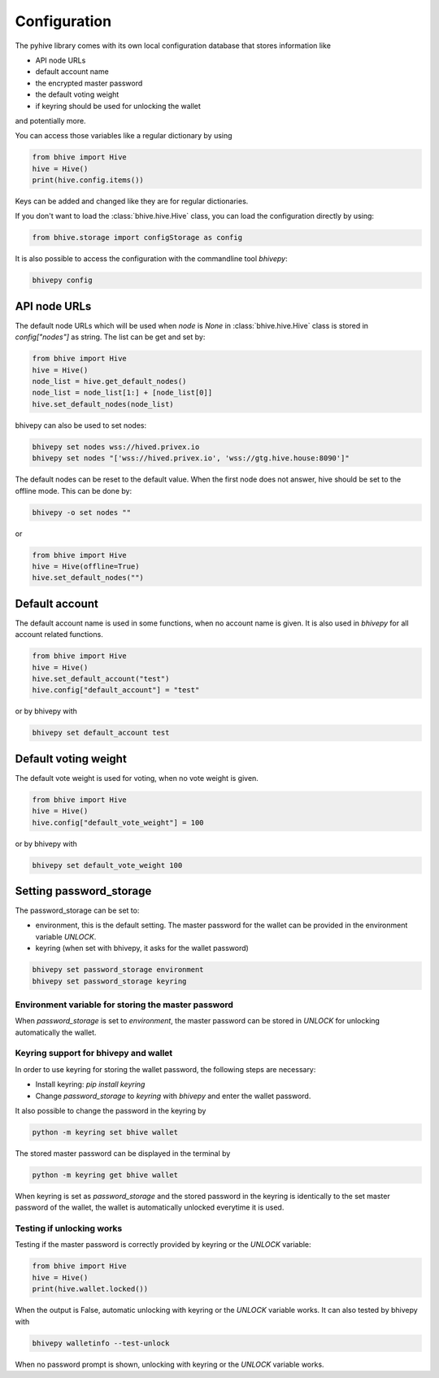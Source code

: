 *************
Configuration
*************

The pyhive library comes with its own local configuration database
that stores information like

* API node URLs
* default account name
* the encrypted master password
* the default voting weight
* if keyring should be used for unlocking the wallet

and potentially more.

You can access those variables like a regular dictionary by using

.. code-block:: python

    from bhive import Hive
    hive = Hive()
    print(hive.config.items())

Keys can be added and changed like they are for regular dictionaries.

If you don't want to load the :class:`bhive.hive.Hive` class, you
can load the configuration directly by using:

.. code-block:: python

    from bhive.storage import configStorage as config

It is also possible to access the configuration with the commandline tool `bhivepy`:

.. code-block:: bash

    bhivepy config

API node URLs
-------------

The default node URLs which will be used when  `node` is  `None` in :class:`bhive.hive.Hive` class
is stored in `config["nodes"]` as string. The list can be get and set by:

.. code-block:: python

    from bhive import Hive
    hive = Hive()
    node_list = hive.get_default_nodes()
    node_list = node_list[1:] + [node_list[0]]
    hive.set_default_nodes(node_list)

bhivepy can also be used to set nodes:

.. code-block:: bash

        bhivepy set nodes wss://hived.privex.io
        bhivepy set nodes "['wss://hived.privex.io', 'wss://gtg.hive.house:8090']"

The default nodes can be reset to the default value. When the first node does not
answer, hive should be set to the offline mode. This can be done by:

.. code-block:: bash

        bhivepy -o set nodes ""

or

.. code-block:: python

    from bhive import Hive
    hive = Hive(offline=True)
    hive.set_default_nodes("")

Default account
---------------

The default account name is used in some functions, when no account name is given.
It is also used in  `bhivepy` for all account related functions.

.. code-block:: python

    from bhive import Hive
    hive = Hive()
    hive.set_default_account("test")
    hive.config["default_account"] = "test"

or by bhivepy with

.. code-block:: bash

        bhivepy set default_account test

Default voting weight
---------------------

The default vote weight is used for voting, when no vote weight is given.

.. code-block:: python

    from bhive import Hive
    hive = Hive()
    hive.config["default_vote_weight"] = 100

or by bhivepy with

.. code-block:: bash

        bhivepy set default_vote_weight 100


Setting password_storage
------------------------

The password_storage can be set to:

* environment, this is the default setting. The master password for the wallet can be provided in the environment variable `UNLOCK`.
* keyring (when set with bhivepy, it asks for the wallet password)

.. code-block:: bash

        bhivepy set password_storage environment
        bhivepy set password_storage keyring



Environment variable for storing the master password
~~~~~~~~~~~~~~~~~~~~~~~~~~~~~~~~~~~~~~~~~~~~~~~~~~~~

When `password_storage` is set to `environment`, the master password can be stored in `UNLOCK`
for unlocking automatically the wallet.

Keyring support for bhivepy and wallet
~~~~~~~~~~~~~~~~~~~~~~~~~~~~~~~~~~~~~~

In order to use keyring for storing the wallet password, the following steps are necessary:

* Install keyring: `pip install keyring`
* Change `password_storage` to `keyring` with `bhivepy` and enter the wallet password.

It also possible to change the password in the keyring by

.. code-block:: bash

    python -m keyring set bhive wallet

The stored master password can be displayed in the terminal by

.. code-block:: bash

    python -m keyring get bhive wallet

When keyring is set as `password_storage` and the stored password in the keyring
is identically to the set master password of the wallet, the wallet is automatically
unlocked everytime it is used.

Testing if unlocking works
~~~~~~~~~~~~~~~~~~~~~~~~~~

Testing if the master password is correctly provided by keyring or the `UNLOCK` variable:

.. code-block:: python

    from bhive import Hive
    hive = Hive()
    print(hive.wallet.locked())

When the output is False, automatic unlocking with keyring or the `UNLOCK` variable works.
It can also tested by bhivepy with

.. code-block:: bash

        bhivepy walletinfo --test-unlock

When no password prompt is shown, unlocking with keyring or the `UNLOCK` variable works.
